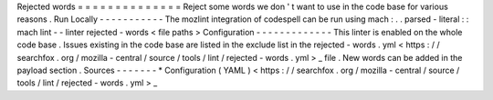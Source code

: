 Rejected
words
=
=
=
=
=
=
=
=
=
=
=
=
=
=
Reject
some
words
we
don
'
t
want
to
use
in
the
code
base
for
various
reasons
.
Run
Locally
-
-
-
-
-
-
-
-
-
-
-
The
mozlint
integration
of
codespell
can
be
run
using
mach
:
.
.
parsed
-
literal
:
:
mach
lint
-
-
linter
rejected
-
words
<
file
paths
>
Configuration
-
-
-
-
-
-
-
-
-
-
-
-
-
This
linter
is
enabled
on
the
whole
code
base
.
Issues
existing
in
the
code
base
are
listed
in
the
exclude
list
in
the
rejected
-
words
.
yml
<
https
:
/
/
searchfox
.
org
/
mozilla
-
central
/
source
/
tools
/
lint
/
rejected
-
words
.
yml
>
_
file
.
New
words
can
be
added
in
the
payload
section
.
Sources
-
-
-
-
-
-
-
*
Configuration
(
YAML
)
<
https
:
/
/
searchfox
.
org
/
mozilla
-
central
/
source
/
tools
/
lint
/
rejected
-
words
.
yml
>
_
